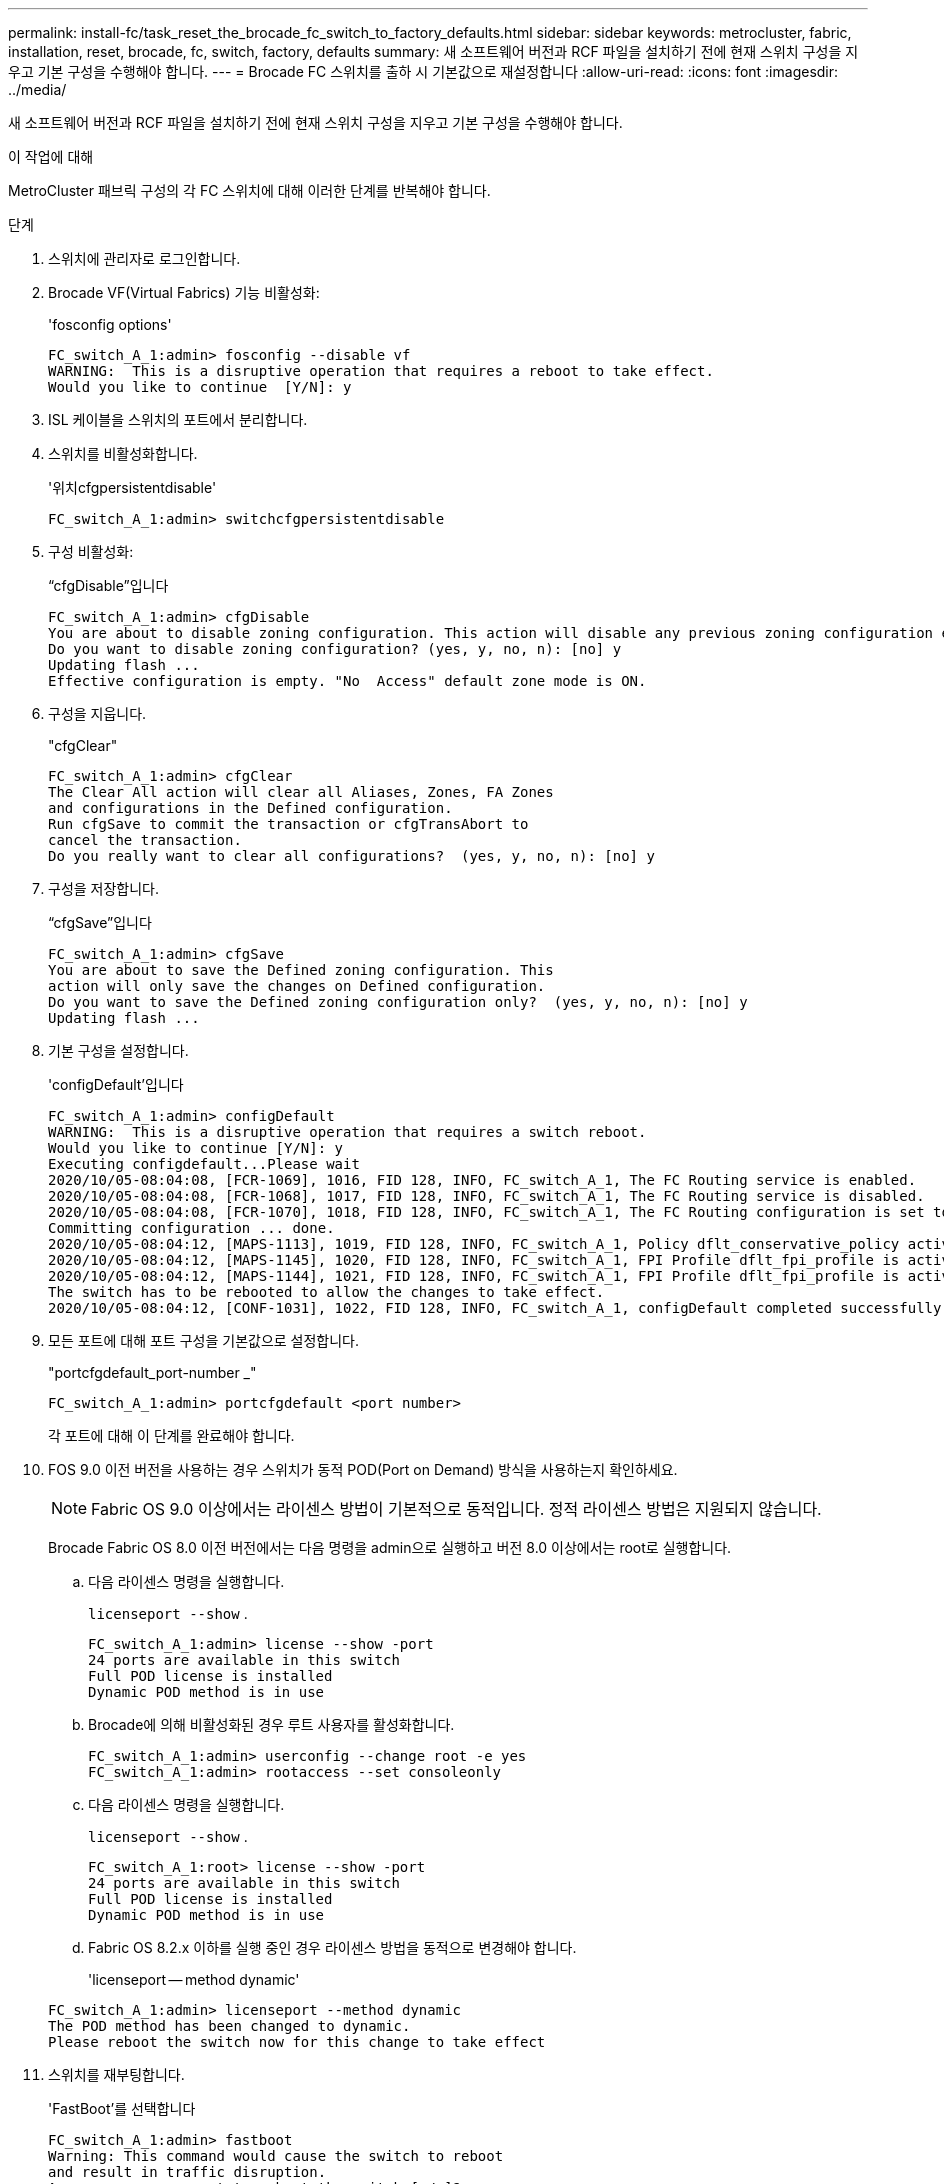 ---
permalink: install-fc/task_reset_the_brocade_fc_switch_to_factory_defaults.html 
sidebar: sidebar 
keywords: metrocluster, fabric, installation, reset, brocade, fc, switch, factory, defaults 
summary: 새 소프트웨어 버전과 RCF 파일을 설치하기 전에 현재 스위치 구성을 지우고 기본 구성을 수행해야 합니다. 
---
= Brocade FC 스위치를 출하 시 기본값으로 재설정합니다
:allow-uri-read: 
:icons: font
:imagesdir: ../media/


[role="lead"]
새 소프트웨어 버전과 RCF 파일을 설치하기 전에 현재 스위치 구성을 지우고 기본 구성을 수행해야 합니다.

.이 작업에 대해
MetroCluster 패브릭 구성의 각 FC 스위치에 대해 이러한 단계를 반복해야 합니다.

.단계
. 스위치에 관리자로 로그인합니다.
. Brocade VF(Virtual Fabrics) 기능 비활성화:
+
'fosconfig options'

+
[listing]
----
FC_switch_A_1:admin> fosconfig --disable vf
WARNING:  This is a disruptive operation that requires a reboot to take effect.
Would you like to continue  [Y/N]: y
----
. ISL 케이블을 스위치의 포트에서 분리합니다.
. 스위치를 비활성화합니다.
+
'위치cfgpersistentdisable'

+
[listing]
----
FC_switch_A_1:admin> switchcfgpersistentdisable
----
. 구성 비활성화:
+
“cfgDisable”입니다

+
[listing]
----
FC_switch_A_1:admin> cfgDisable
You are about to disable zoning configuration. This action will disable any previous zoning configuration enabled.
Do you want to disable zoning configuration? (yes, y, no, n): [no] y
Updating flash ...
Effective configuration is empty. "No  Access" default zone mode is ON.
----
. 구성을 지웁니다.
+
"cfgClear"

+
[listing]
----
FC_switch_A_1:admin> cfgClear
The Clear All action will clear all Aliases, Zones, FA Zones
and configurations in the Defined configuration.
Run cfgSave to commit the transaction or cfgTransAbort to
cancel the transaction.
Do you really want to clear all configurations?  (yes, y, no, n): [no] y
----
. 구성을 저장합니다.
+
“cfgSave”입니다

+
[listing]
----
FC_switch_A_1:admin> cfgSave
You are about to save the Defined zoning configuration. This
action will only save the changes on Defined configuration.
Do you want to save the Defined zoning configuration only?  (yes, y, no, n): [no] y
Updating flash ...
----
. 기본 구성을 설정합니다.
+
'configDefault'입니다

+
[listing]
----
FC_switch_A_1:admin> configDefault
WARNING:  This is a disruptive operation that requires a switch reboot.
Would you like to continue [Y/N]: y
Executing configdefault...Please wait
2020/10/05-08:04:08, [FCR-1069], 1016, FID 128, INFO, FC_switch_A_1, The FC Routing service is enabled.
2020/10/05-08:04:08, [FCR-1068], 1017, FID 128, INFO, FC_switch_A_1, The FC Routing service is disabled.
2020/10/05-08:04:08, [FCR-1070], 1018, FID 128, INFO, FC_switch_A_1, The FC Routing configuration is set to default.
Committing configuration ... done.
2020/10/05-08:04:12, [MAPS-1113], 1019, FID 128, INFO, FC_switch_A_1, Policy dflt_conservative_policy activated.
2020/10/05-08:04:12, [MAPS-1145], 1020, FID 128, INFO, FC_switch_A_1, FPI Profile dflt_fpi_profile is activated for E-Ports.
2020/10/05-08:04:12, [MAPS-1144], 1021, FID 128, INFO, FC_switch_A_1, FPI Profile dflt_fpi_profile is activated for F-Ports.
The switch has to be rebooted to allow the changes to take effect.
2020/10/05-08:04:12, [CONF-1031], 1022, FID 128, INFO, FC_switch_A_1, configDefault completed successfully for switch.
----
. 모든 포트에 대해 포트 구성을 기본값으로 설정합니다.
+
"portcfgdefault_port-number _"

+
[listing]
----
FC_switch_A_1:admin> portcfgdefault <port number>
----
+
각 포트에 대해 이 단계를 완료해야 합니다.

. FOS 9.0 이전 버전을 사용하는 경우 스위치가 동적 POD(Port on Demand) 방식을 사용하는지 확인하세요.
+

NOTE: Fabric OS 9.0 이상에서는 라이센스 방법이 기본적으로 동적입니다. 정적 라이센스 방법은 지원되지 않습니다.

+
Brocade Fabric OS 8.0 이전 버전에서는 다음 명령을 admin으로 실행하고 버전 8.0 이상에서는 root로 실행합니다.

+
.. 다음 라이센스 명령을 실행합니다.
+
`licenseport --show` .

+
[listing]
----
FC_switch_A_1:admin> license --show -port
24 ports are available in this switch
Full POD license is installed
Dynamic POD method is in use
----
.. Brocade에 의해 비활성화된 경우 루트 사용자를 활성화합니다.
+
[listing]
----
FC_switch_A_1:admin> userconfig --change root -e yes
FC_switch_A_1:admin> rootaccess --set consoleonly
----
.. 다음 라이센스 명령을 실행합니다.
+
`licenseport --show` .

+
[listing]
----
FC_switch_A_1:root> license --show -port
24 ports are available in this switch
Full POD license is installed
Dynamic POD method is in use
----
.. Fabric OS 8.2.x 이하를 실행 중인 경우 라이센스 방법을 동적으로 변경해야 합니다.
+
'licenseport -- method dynamic'

+
[listing]
----
FC_switch_A_1:admin> licenseport --method dynamic
The POD method has been changed to dynamic.
Please reboot the switch now for this change to take effect
----


. 스위치를 재부팅합니다.
+
'FastBoot'를 선택합니다

+
[listing]
----
FC_switch_A_1:admin> fastboot
Warning: This command would cause the switch to reboot
and result in traffic disruption.
Are you sure you want to reboot the switch [y/n]?y
----
. 기본 설정이 구현되었는지 확인합니다.
+
재치쇼

. IP 주소가 올바르게 설정되었는지 확인합니다.
+
이파드쇼

+
필요한 경우 다음 명령을 사용하여 IP 주소를 설정할 수 있습니다.

+
'ipAddrSet'입니다


